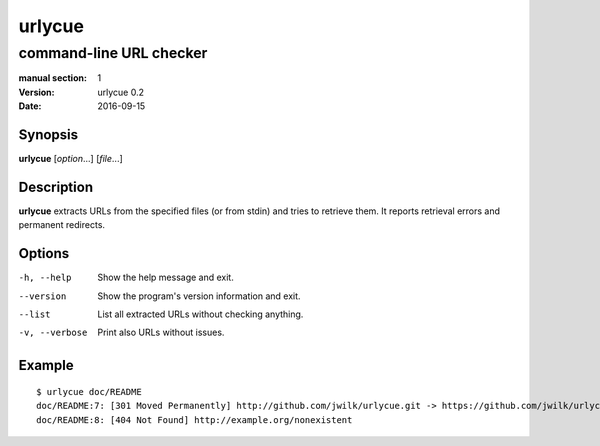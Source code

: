 =======
urlycue
=======

------------------------
command-line URL checker
------------------------

:manual section: 1
:version: urlycue 0.2
:date: 2016-09-15

Synopsis
--------
**urlycue** [*option*...] [*file*...]

Description
-----------

**urlycue** extracts URLs from the specified files
(or from stdin) and tries to retrieve them.
It reports retrieval errors and permanent redirects.

Options
-------

-h, --help
   Show the help message and exit.
--version
   Show the program's version information and exit.
--list
   List all extracted URLs without checking anything.
-v, --verbose
   Print also URLs without issues.

Example
-------

::

   $ urlycue doc/README
   doc/README:7: [301 Moved Permanently] http://github.com/jwilk/urlycue.git -> https://github.com/jwilk/urlycue
   doc/README:8: [404 Not Found] http://example.org/nonexistent

.. vim:ts=3 sts=3 sw=3
